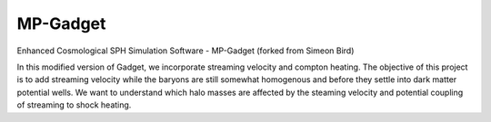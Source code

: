 MP-Gadget
=========

Enhanced Cosmological SPH Simulation Software - MP-Gadget (forked from Simeon Bird)

In this modified version of Gadget, we incorporate streaming velocity and compton heating. The objective of this project is to add streaming velocity while the baryons are still somewhat homogenous and before they settle into dark matter potential wells. We want to understand which halo masses are affected by the steaming velocity and potential coupling of streaming to shock heating. 
